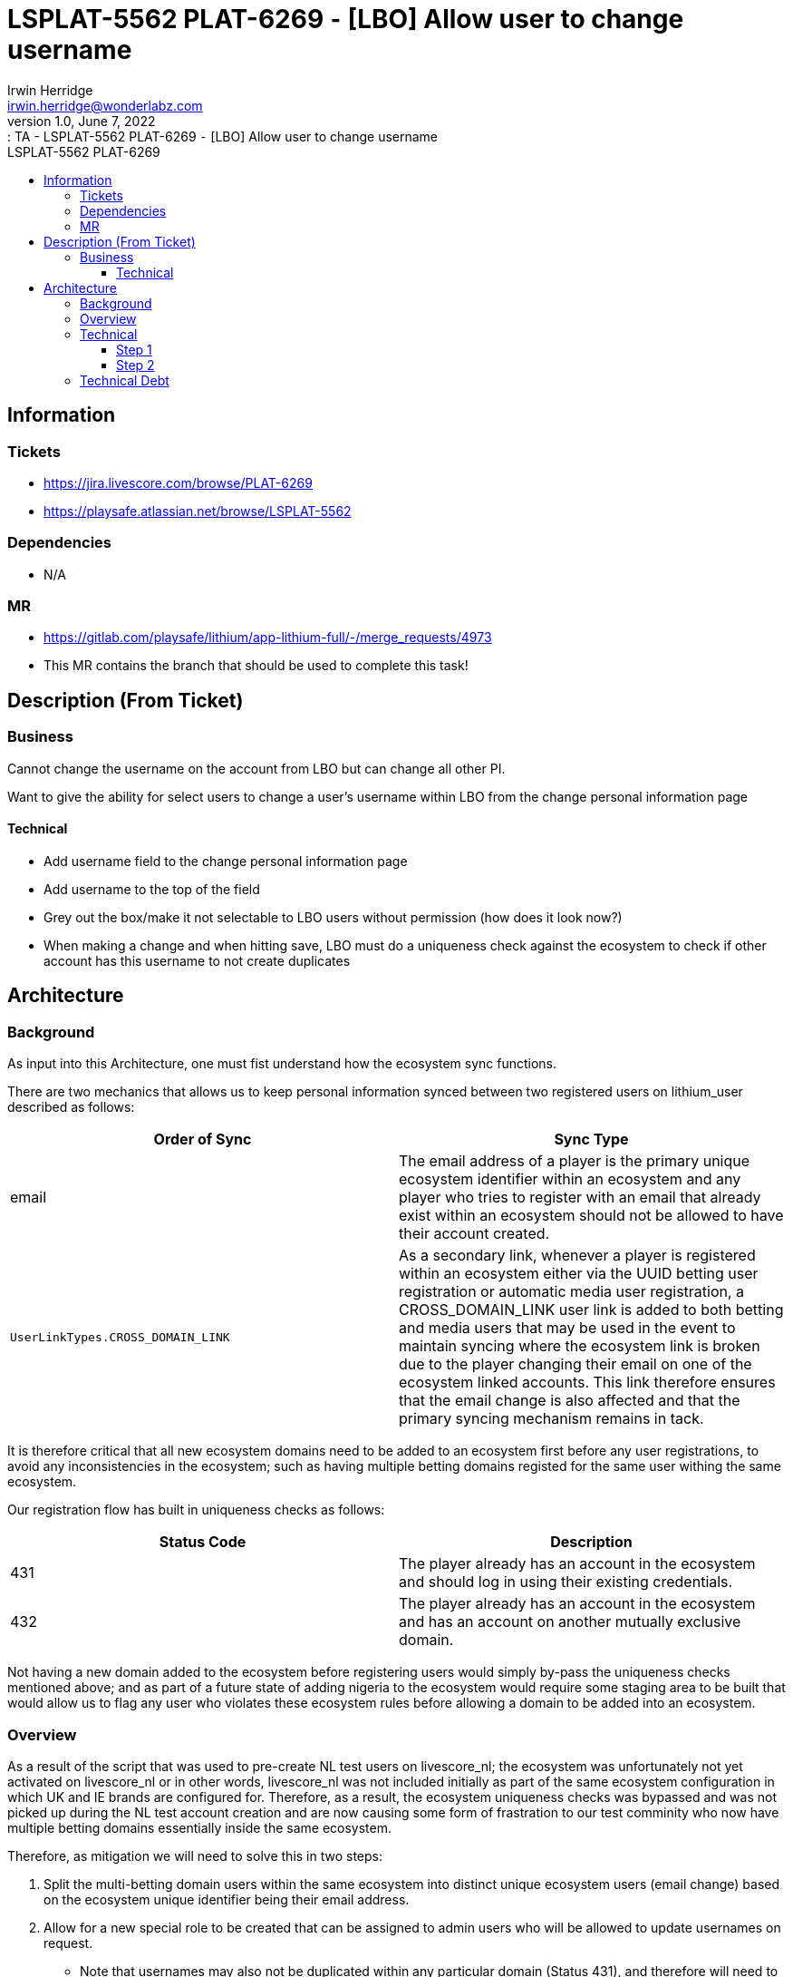 = LSPLAT-5562 PLAT-6269 ⁃ [LBO] Allow user to change username
Irwin Herridge <irwin.herridge@wonderlabz.com>
1.0, June 7, 2022:: TA - LSPLAT-5562 PLAT-6269 ⁃ [LBO] Allow user to change username
:toc: left
:toclevels: 4
:toc-title: LSPLAT-5562 PLAT-6269
:icons: font
:url-quickref: https://docs.asciidoctor.org/asciidoc/latest/syntax-quick-reference/

== Information
=== Tickets
* https://jira.livescore.com/browse/PLAT-6269
* https://playsafe.atlassian.net/browse/LSPLAT-5562

=== Dependencies
* N/A

=== MR
* https://gitlab.com/playsafe/lithium/app-lithium-full/-/merge_requests/4973
* This MR contains the branch that should be used to complete this task!

== Description (From Ticket)
=== Business

Cannot change the username on the account from LBO but can change all other PI.

Want to give the ability for select users to change a user's username within LBO from the change personal information page

==== Technical

* Add username field to the change personal information page
* Add username to the top of the field
* Grey out the box/make it not selectable to LBO users without permission (how does it look now?)
* When making a change and when hitting save, LBO must do a uniqueness check against the ecosystem to check if other account has this username to not create duplicates

== Architecture

=== Background

As input into this Architecture, one must fist understand how the ecosystem sync functions.

There are two mechanics that allows us to keep personal information synced between two registered users on lithium_user described as follows:
|===
|Order of Sync |Sync Type

|email
|The email address of a player is the primary unique ecosystem identifier within an ecosystem and any player who tries to register with an email that already exist within an ecosystem should not be allowed to have their account created.

|`UserLinkTypes.CROSS_DOMAIN_LINK`
|As a secondary link, whenever a player is registered within an ecosystem either via the UUID betting user registration or automatic media user registration, a CROSS_DOMAIN_LINK user link is added to both betting and media users that may be used in the event to maintain syncing where the ecosystem link is broken due to the player changing their email on one of the ecosystem linked accounts. This link therefore ensures that the email change is also affected and that the primary syncing mechanism remains in tack.
|===

It is therefore critical that all new ecosystem domains need to be added to an ecosystem first before any user registrations, to avoid any inconsistencies in the ecosystem; such as having multiple betting domains registed for the same user withing the same ecosystem.

Our registration flow has built in uniqueness checks as follows:

|===
|Status Code |Description

|431
|The player already has an account in the ecosystem and should log in using their existing credentials.

|432
|The player already has an account in the ecosystem and has an account on another mutually exclusive domain.
|===

Not having a new domain added to the ecosystem before registering users would simply by-pass the uniqueness checks mentioned above; and as part of a future state of adding nigeria to the ecosystem would require some staging area to be built that would allow us to flag any user who violates these ecosystem rules before allowing a domain to be added into an ecosystem.

=== Overview

As a result of the script that was used to pre-create NL test users on livescore_nl; the ecosystem was unfortunately not yet activated on livescore_nl or in other words, livescore_nl was not included initially as part of the same ecosystem configuration in which UK and IE brands are configured for. Therefore, as a result, the ecosystem uniqueness checks was bypassed and was not picked up during the NL test account creation and are now causing some form of frastration to our test comminity who now have multiple betting domains essentially inside the same ecosystem.

Therefore, as mitigation we will need to solve this in two steps:

. Split the multi-betting domain users within the same ecosystem into distinct unique ecosystem users (email change) based on the ecosystem unique identifier being their email address.
. Allow for a new special role to be created that can be assigned to admin users who will be allowed to update usernames on request.
* Note that usernames may also not be duplicated within any particular domain (Status 431), and therefore will need to include checks within an ecosystem on username change that would not allow a username on media user for one betting domain to be the same for another media user on a different betting domain

We could essentially do step 1 before the functionality for step 2 has been built, and have a communication send to the test comminity to not use their username for login until we have built a username change function and instead make use of the email for login which is the recommended form of user log in to an ecosystem.

=== Technical

==== Step 1

. In order to fix this, accounts that was created prior to NL being added to the livescore_ecosystem will need to be identified and have their emails changed to include aliases such as +NL or +UK, etc. e.g. from irwin.herridge@wonderlabz.com for NL account to be irwin.herridge+NL@wonderlabz.com.
[source,sql]
SELECT COUNT(u.email), u.email
         FROM user as u
         INNER JOIN domain d on u.domain_id = d.id
WHERE d.name != 'livescore_media'
AND (d.name = 'livescore_uk' OR d.name = 'livescore_nl' OR d.name = 'livescore_ie')
GROUP BY u.email
HAVING COUNT(u.email) > 1
ORDER BY COUNT(u.email) DESC; #Should be around 104 test users found

* This will ensure that our ecosystem syncing no longer syncs from the one betting domain user to the other betting domain user; therefore breaking the link on email syncing, and since these users was registerd outside the ecosystem (before it was added to the ecosystem), they would not have the secondary CROSS_DOMAIN_LINK which gets automatically linked on auto-media registration whilst registering a betting domain user.

==== Step 2

* Add username to the top of the field on _LBO -> Player Info -> Change Personal Information_ that is only updatable whenever a new role called `PLAYER_USERNAME_EDIT` is added onto a CS user's profile.
** Grey out the box/make it not selectable to LBO users without permission
** Add a new role under "Player Operations". See `UserModuleInfo#UserModuleInfo`

    addRole(Role.builder().category(playerCategory).name("Player Username Update").role("PLAYER_USERNAME_EDIT").description("Edit Player Username").build());

image::../assets/LSPLAT-5562/change-username-lbo.png[]

* When making a username change and when hitting save, LBO must do a uniqueness check against the ecosystem to check if other account has this username to not create duplicates. See `SignupService#ecosystemPreRegistrationValidation` or more specifically `userService.isUniqueUsername with domainOnly=false`

* As a safeguard to changing the username in the event that Lithium has been configured with a `UserGuidStrategy.USERNAME`; disallow any username updates on _LBO -> Player Info -> Change Personal Information_
** Provide an appropriate exception message from the backend whenever a user tries to update the username whilst the UserGuid strategy is in configured for username instead of id. e.g. "Username changes is not permitted due to a username userGuid Strategy being configured on your lithium instance, please contact your system administrator."

* In addition to the safegaurd being put in place to avoid username changes where the guid strategy is set to username, please also update our default from `UserGuidStrategy.USERNAME` to `UserGuidStrategy.ID` in `LithiumServiceApplication` (Line 201)

    GUID_STRATEGY = env.getProperty("lithium.services.user.guid-strategy", UserGuidStrategy.class, UserGuidStrategy.ID);

IMPORTANT:  As a result of making this change, all local developer environments will be slightly affected since they would have started up their local environments in username userGuid strategy mode. Therefore, as part of your request to merge your code changes into the develop branch, a communication needs to be sent out to all devs to take note of this change. Their environment will not be greatly affected except mostly for historical references to the user by userGuid from other microservices; e.g. your accounting history, casino history, limits, etc.

=== Technical Debt

. Create a technical debt ticket to have the username userGuid strategy completely removed from our Lithium systems.


